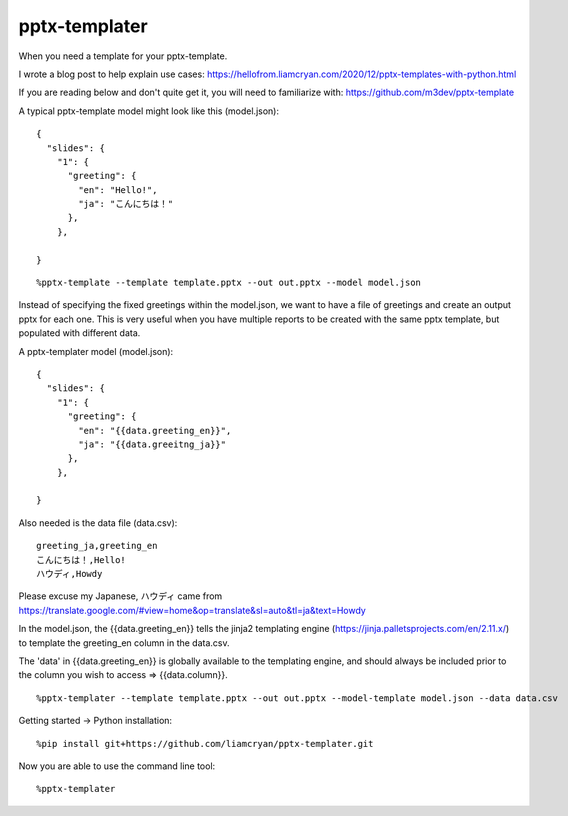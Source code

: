 ==============
pptx-templater
==============

When you need a template for your pptx-template.

I wrote a blog post to help explain use cases: https://hellofrom.liamcryan.com/2020/12/pptx-templates-with-python.html

If you are reading below and don't quite get it, you will need to familiarize with: https://github.com/m3dev/pptx-template

A typical pptx-template model might look like this (model.json)::

    {
      "slides": {
        "1": {
          "greeting": {
            "en": "Hello!",
            "ja": "こんにちは！"
          },
        },

    }

::

    %pptx-template --template template.pptx --out out.pptx --model model.json

Instead of specifying the fixed greetings within the model.json, we want to have a file of greetings and create an output pptx for each one.  This is very useful when you have multiple reports to be created with the same pptx template, but populated with different data.

A pptx-templater model (model.json)::

    {
      "slides": {
        "1": {
          "greeting": {
            "en": "{{data.greeting_en}}",
            "ja": "{{data.greeitng_ja}}"
          },
        },

    }

Also needed is the data file (data.csv)::

    greeting_ja,greeting_en
    こんにちは！,Hello!
    ハウディ,Howdy

Please excuse my Japanese, ハウディ came from https://translate.google.com/#view=home&op=translate&sl=auto&tl=ja&text=Howdy

In the model.json, the {{data.greeting_en}} tells the jinja2 templating engine (https://jinja.palletsprojects.com/en/2.11.x/) to template the greeting_en column in the data.csv.

The 'data' in {{data.greeting_en}} is globally available to the templating engine, and should always be included prior to the column you wish to access => {{data.column}}.

::

    %pptx-templater --template template.pptx --out out.pptx --model-template model.json --data data.csv


Getting started -> Python installation::

    %pip install git+https://github.com/liamcryan/pptx-templater.git

Now you are able to use the command line tool::

    %pptx-templater

